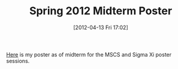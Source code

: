 #+POSTID: 6246
#+DATE: [2012-04-13 Fri 17:02]
#+OPTIONS: toc:nil num:nil todo:nil pri:nil tags:nil ^:nil TeX:nil
#+CATEGORY: Article
#+TAGS: Endometriosis, Research
#+TITLE: Spring 2012 Midterm Poster

[[http://www.wisdomandwonder.com/wordpress/wp-content/uploads/2012/04/GrantRettkePosterSpring2012Midterm.pdf][Here]] is my poster as of midterm for the MSCS and Sigma Xi poster sessions.



